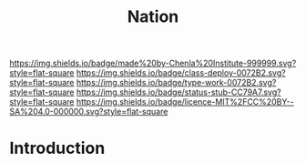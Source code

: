 #   -*- mode: org; fill-column: 60 -*-

#+TITLE: Nation
#+STARTUP: showall
#+TOC: headlines 4
#+PROPERTY: filename
  :PROPERTIES:
  :CUSTOM_ID: 
  :Name:      /home/deerpig/proj/chenla/deploy/social-nation.org
  :Created:   2017-05-01T19:35@Prek Leap (11.642600N-104.919210W)
  :ID:        8f5d4306-3fc7-44b8-9c26-24380e89c04e
  :VER:       551748379.120343726
  :GEO:       48P-491193-1287029-15
  :BXID:      proj:HDF4-7381
  :Class:     deploy
  :Type:      work
  :Status:    stub
  :Licence:   MIT/CC BY-SA 4.0
  :END:

[[https://img.shields.io/badge/made%20by-Chenla%20Institute-999999.svg?style=flat-square]] 
[[https://img.shields.io/badge/class-deploy-0072B2.svg?style=flat-square]]
[[https://img.shields.io/badge/type-work-0072B2.svg?style=flat-square]]
[[https://img.shields.io/badge/status-stub-CC79A7.svg?style=flat-square]]
[[https://img.shields.io/badge/licence-MIT%2FCC%20BY--SA%204.0-000000.svg?style=flat-square]]


* Introduction






